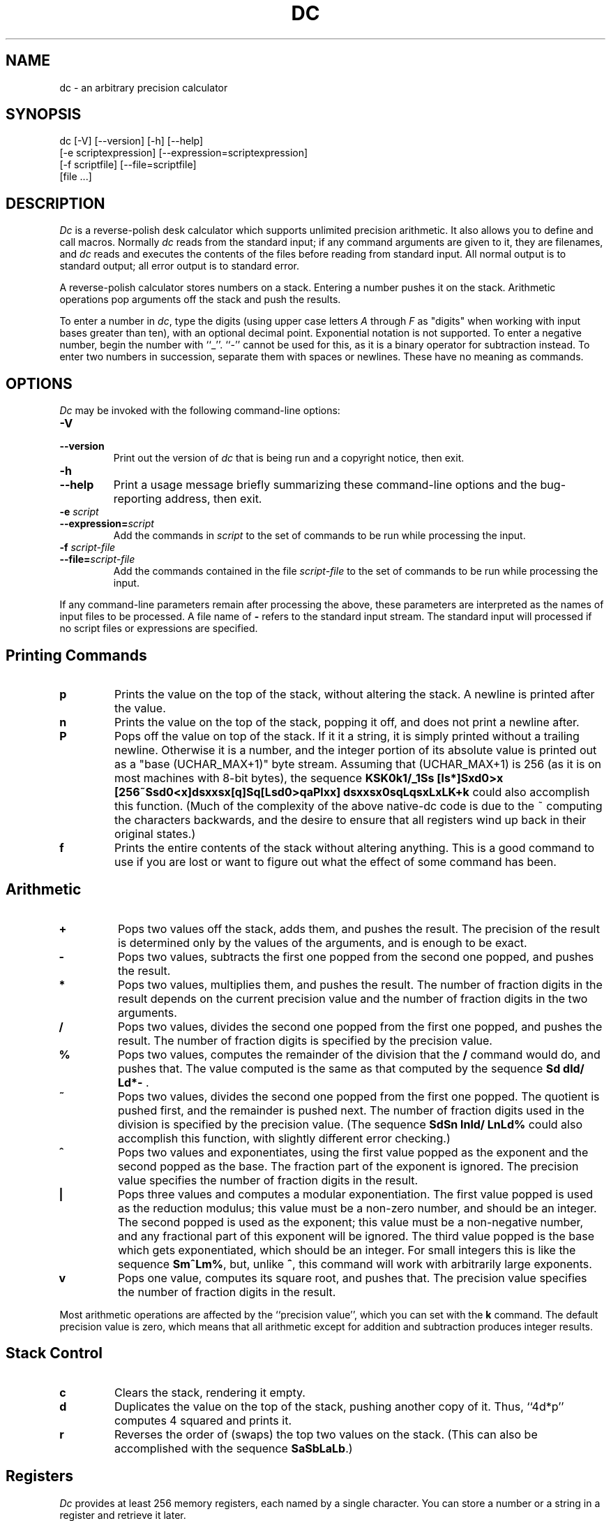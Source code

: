 .\"
.\" dc.1 - the *roff document processor source for the dc manual
.\"
.\" This file is part of GNU dc.
.\" Copyright (C) 1994, 1997, 1998, 2000, 2001, 2005, 2006 Free Software Foundation, Inc.
.\"
.\" This program is free software; you can redistribute it and/or modify
.\" it under the terms of the GNU General Public License as published by
.\" the Free Software Foundation; either version 2 of the License , or
.\" (at your option) any later version.
.\"
.\" This program is distributed in the hope that it will be useful,
.\" but WITHOUT ANY WARRANTY; without even the implied warranty of
.\" MERCHANTABILITY or FITNESS FOR A PARTICULAR PURPOSE.  See the
.\" GNU General Public License for more details.
.\"
.\" You should have received a copy of the GNU General Public License
.\" along with this program; see the file COPYING.  If not, write to:
.\"   The Free Software Foundation, Inc.
.\"   51 Franklin Street, Fifth Floor
.\"   Boston, MA 02110-1301  USA
.\"
.TH DC 1 "2006-04-29" "GNU Project"
.ds dc \fIdc\fP
.ds Dc \fIDc\fP
.SH NAME
dc \- an arbitrary precision calculator
.SH SYNOPSIS
dc [-V] [--version] [-h] [--help]
   [-e scriptexpression] [--expression=scriptexpression]
   [-f scriptfile] [--file=scriptfile]
   [file ...]
.SH DESCRIPTION
.PP
\*(Dc is a reverse-polish desk calculator which supports
unlimited precision arithmetic.
It also allows you to define and call macros.
Normally \*(dc reads from the standard input;
if any command arguments are given to it, they are filenames,
and \*(dc reads and executes the contents of the files before reading
from standard input.
All normal output is to standard output;
all error output is to standard error.
.PP
A reverse-polish calculator stores numbers on a stack.
Entering a number pushes it on the stack.
Arithmetic operations pop arguments off the stack and push the results.
.PP
To enter a number in
.IR dc ,
type the digits
(using upper case letters
.I A
through
.I F
as "digits" when working
with input bases greater than ten),
with an optional decimal point.
Exponential notation is not supported.
To enter a negative number,
begin the number with ``_''.
``-'' cannot be used for this,
as it is a binary operator for subtraction instead.
To enter two numbers in succession,
separate them with spaces or newlines.
These have no meaning as commands.
.SH OPTIONS
\*(Dc may be invoked with the following command-line options:
.TP
.B -V
.TP
.B --version
Print out the version of \*(dc that is being run and a copyright notice,
then exit.
.TP
.B -h
.TP
.B --help
Print a usage message briefly summarizing these command-line options
and the bug-reporting address,
then exit.
.TP
.B -e \fIscript\fP
.TP
.BI --expression= script
Add the commands in
.I script
to the set of commands to be run while processing the input.
.TP
.B -f \fIscript-file\fP
.TP
.BI --file= script-file
Add the commands contained in the file
.I script-file
to the set of commands to be run while processing the input.
.PP
If any command-line parameters remain after processing the above,
these parameters are interpreted as the names of input files to
be processed.
A file name of
.B -
refers to the standard input stream.
The standard input will processed if no script files or
expressions are specified.
.PD
.SH
Printing Commands
.TP
.B p
Prints the value on the top of the stack,
without altering the stack.
A newline is printed after the value.
.TP
.B n
Prints the value on the top of the stack, popping it off,
and does not print a newline after.
.TP
.B P
Pops off the value on top of the stack.
If it it a string, it is simply printed without a trailing newline.
Otherwise it is a number, and the integer portion of its absolute
value is printed out as a "base (UCHAR_MAX+1)" byte stream.
Assuming that (UCHAR_MAX+1) is 256
(as it is on most machines with 8-bit bytes),
the sequence \fBKSK0k1/_1Ss [ls*]Sxd0>x
[256~Ssd0<x]dsxxsx[q]Sq[Lsd0>qaPlxx]
dsxxsx0sqLqsxLxLK+k\fP
could also accomplish this function.
(Much of the complexity of the above native-dc code is due
to the ~ computing the characters backwards,
and the desire to ensure that all registers wind up back
in their original states.)
.TP
.B f
Prints the entire contents of the stack
.ig
and the contents of all of the registers,
..
without altering anything.
This is a good command to use if you are lost or want
to figure out what the effect of some command has been.
.PD
.SH
Arithmetic
.TP
.B +
Pops two values off the stack, adds them,
and pushes the result.
The precision of the result is determined only
by the values of the arguments,
and is enough to be exact.
.TP
.B -
Pops two values,
subtracts the first one popped from the second one popped,
and pushes the result.
.TP
.B *
Pops two values, multiplies them, and pushes the result.
The number of fraction digits in the result depends on
the current precision value and the number of fraction
digits in the two arguments.
.TP
.B /
Pops two values,
divides the second one popped from the first one popped,
and pushes the result.
The number of fraction digits is specified by the precision value.
.TP
.B %
Pops two values,
computes the remainder of the division that the
.B /
command would do,
and pushes that.
The value computed is the same as that computed by
the sequence \fBSd dld/ Ld*-\fP .
.TP
.B ~
Pops two values,
divides the second one popped from the first one popped.
The quotient is pushed first, and the remainder is pushed next.
The number of fraction digits used in the division
is specified by the precision value.
(The sequence \fBSdSn lnld/ LnLd%\fP could also accomplish
this function, with slightly different error checking.)
.TP
.B ^
Pops two values and exponentiates,
using the first value popped as the exponent
and the second popped as the base.
The fraction part of the exponent is ignored.
The precision value specifies the number of fraction
digits in the result.
.TP
.B |
Pops three values and computes a modular exponentiation.
The first value popped is used as the reduction modulus;
this value must be a non-zero number,
and should be an integer.
The second popped is used as the exponent;
this value must be a non-negative number,
and any fractional part of this exponent will be ignored.
The third value popped is the base which gets exponentiated,
which should be an integer.
For small integers this is like the sequence \fBSm^Lm%\fP,
but, unlike \fB^\fP, this command will work with arbitrarily large exponents.
.TP
.B v
Pops one value,
computes its square root,
and pushes that.
The precision value specifies the number of fraction digits in the result.
.PP
Most arithmetic operations are affected by the ``precision value'',
which you can set with the
.B k
command.
The default precision value is zero,
which means that all arithmetic except for
addition and subtraction produces integer results.
.SH
Stack Control
.TP
.B c
Clears the stack, rendering it empty.
.TP
.B d
Duplicates the value on the top of the stack,
pushing another copy of it.
Thus, ``4d*p'' computes 4 squared and prints it.
.TP
.B r
Reverses the order of (swaps) the top two values on the stack.
(This can also be accomplished with the sequence \fBSaSbLaLb\fP.)
.SH
Registers
.PP
\*(Dc provides at least 256 memory registers,
each named by a single character.
You can store a number or a string in a register and retrieve it later.
.TP
.BI s r
Pop the value off the top of the stack and store
it into register
.IR r .
.TP
.BI l r
Copy the value in register
.I r
and push it onto the stack.
This does not alter the contents of
.IR r .
.PP
Each register also contains its own stack.
The current register value is the top of the register's stack.
.TP
.BI S r
Pop the value off the top of the (main) stack and
push it onto the stack of register
.IR r .
The previous value of the register becomes inaccessible.
.TP
.BI L r
Pop the value off the top of register
.IR r 's
stack and push it onto the main stack.
The previous value
in register
.IR r 's
stack, if any,
is now accessible via the
.BI l r
command.
.ig
.PP
The
.B f
command prints a list of all registers that have contents stored in them,
together with their contents.
Only the current contents of each register
(the top of its stack)
is printed.
..
.SH
Parameters
.PP
\*(Dc has three parameters that control its operation:
the precision, the input radix, and the output radix.
The precision specifies the number
of fraction digits to keep in the result of most arithmetic operations.
The input radix controls the interpretation of numbers typed in;
all numbers typed in use this radix.
The output radix is used for printing numbers.
.PP
The input and output radices are separate parameters;
you can make them unequal,
which can be useful or confusing.
The input radix must be between 2 and 16 inclusive.
The output radix must be at least 2.
The precision must be zero or greater.
The precision is always measured in decimal digits,
regardless of the current input or output radix.
.TP
.B i
Pops the value off the top of the stack
and uses it to set the input radix.
.TP
.B o
Pops the value off the top of the stack
and uses it to set the output radix.
.TP
.B k
Pops the value off the top of the stack
and uses it to set the precision.
.TP
.B I
Pushes the current input radix on the stack.
.TP
.B O
Pushes the current output radix on the stack.
.TP
.B K
Pushes the current precision on the stack.
.SH
Strings
.PP
\*(Dc has a limited ability to operate on strings
as well as on numbers;
the only things you can do with strings are
print them and execute them as macros
(which means that the contents of the string are processed as
\*(dc commands).
All registers and the stack can hold strings,
and \*(dc always knows whether any given object is a string or a number.
Some commands such as arithmetic operations demand numbers
as arguments and print errors if given strings.
Other commands can accept either a number or a string;
for example, the
.B p
command can accept either and prints the object
according to its type.
.TP
.BI [ characters ]
Makes a string containing
.I characters
(contained between balanced
.B [
and
.B ]
characters),
and pushes it on the stack.
For example,
.B [foo]P
prints the characters
.B foo
(with no newline).
.TP
.B a
The top-of-stack is popped.
If it was a number, then the low-order byte of this number
is converted into a string and pushed onto the stack.
Otherwise the top-of-stack was a string,
and the first character of that string is pushed back.
.TP
.B x
Pops a value off the stack and executes it as a macro.
Normally it should be a string;
if it is a number,
it is simply pushed back onto the stack.
For example,
.B [1p]x
executes the macro
.B 1p
which pushes
.B 1
on the stack and prints
.B 1
on a separate line.
.PP
Macros are most often stored in registers;
.B [1p]sa
stores a macro to print
.B 1
into register
.BR a ,
and
.B lax
invokes this macro.
.TP
.BI > r
Pops two values off the stack and compares them
assuming they are numbers,
executing the contents of register
.I r
as a macro if the original top-of-stack
is greater.
Thus,
.B 1 2>a
will invoke register
.BR a 's
contents and
.B 2 1>a
will not.
.TP
.BI !> r
Similar but invokes the macro if the original top-of-stack is
not greater than (less than or equal to) what was the second-to-top.
.TP
.BI < r
Similar but invokes the macro if the original top-of-stack is less.
.TP
.BI !< r
Similar but invokes the macro if the original top-of-stack is
not less than (greater than or equal to) what was the second-to-top.
.TP
.BI = r
Similar but invokes the macro if the two numbers popped are equal.
.TP
.BI != r
Similar but invokes the macro if the two numbers popped are not equal.
.ig
This can also be validly used to compare two strings for equality.
..
.TP
.B ?
Reads a line from the terminal and executes it.
This command allows a macro to request input from the user.
.TP
.B q
exits from a macro and also from the macro which invoked it.
If called from the top level,
or from a macro which was called directly from the top level,
the
.B q
command will cause \*(dc to exit.
.TP
.B Q
Pops a value off the stack and uses it as a count
of levels of macro execution to be exited.
Thus,
.B 3Q
exits three levels.
The
.B Q
command will never cause \*(dc to exit.
.SH
Status Inquiry
.TP
.B Z
Pops a value off the stack,
calculates the number of digits it has
(or number of characters, if it is a string)
and pushes that number.
The digit count for a number does
.I not
include any leading zeros,
even if those appear to the right of the radix point.
.TP
.B X
Pops a value off the stack,
calculates the number of fraction digits it has,
and pushes that number.
For a string,
the value pushed is
.\" -1.
0.
.TP
.B z
Pushes the current stack depth:
the number of objects on the stack before the execution of the
.B z
command.
.SH
Miscellaneous
.TP
.B !
Will run the rest of the line as a system command.
Note that parsing of the !<, !=, and !> commands take precedence,
so if you want to run a command starting with <, =, or > you will
need to add a space after the !.
.TP
.B #
Will interpret the rest of the line as a comment.
.TP
.BI : r
Will pop the top two values off of the stack.
The old second-to-top value will be stored in the array
.IR r ,
indexed by the old top-of-stack value.
.TP
.BI ; r
Pops the top-of-stack and uses it as an index into
the array
.IR r .
The selected value is then pushed onto the stack.
.P
Note that each stacked instance of a register has its own
array associated with it.
Thus \fB1 0:a 0Sa 2 0:a La 0;ap\fP will print 1,
because the 2 was stored in an instance of 0:a that
was later popped.
.SH
BUGS
.PP
Email bug reports to
.BR bug-dc@gnu.org .
